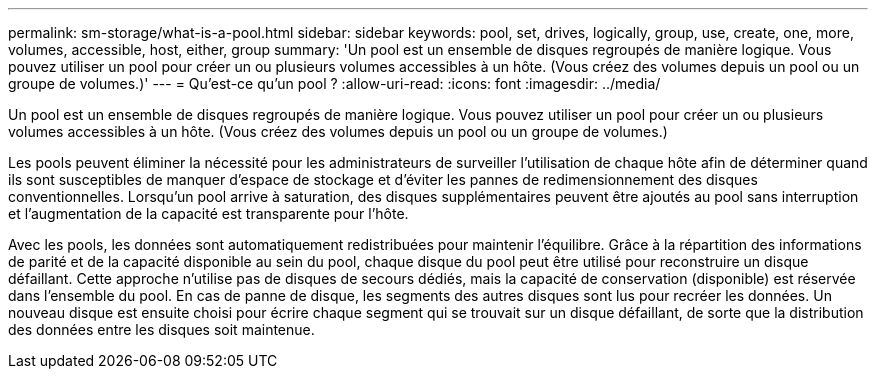 ---
permalink: sm-storage/what-is-a-pool.html 
sidebar: sidebar 
keywords: pool, set, drives, logically, group, use, create, one, more, volumes, accessible, host, either, group 
summary: 'Un pool est un ensemble de disques regroupés de manière logique. Vous pouvez utiliser un pool pour créer un ou plusieurs volumes accessibles à un hôte. (Vous créez des volumes depuis un pool ou un groupe de volumes.)' 
---
= Qu'est-ce qu'un pool ?
:allow-uri-read: 
:icons: font
:imagesdir: ../media/


[role="lead"]
Un pool est un ensemble de disques regroupés de manière logique. Vous pouvez utiliser un pool pour créer un ou plusieurs volumes accessibles à un hôte. (Vous créez des volumes depuis un pool ou un groupe de volumes.)

Les pools peuvent éliminer la nécessité pour les administrateurs de surveiller l'utilisation de chaque hôte afin de déterminer quand ils sont susceptibles de manquer d'espace de stockage et d'éviter les pannes de redimensionnement des disques conventionnelles. Lorsqu'un pool arrive à saturation, des disques supplémentaires peuvent être ajoutés au pool sans interruption et l'augmentation de la capacité est transparente pour l'hôte.

Avec les pools, les données sont automatiquement redistribuées pour maintenir l'équilibre. Grâce à la répartition des informations de parité et de la capacité disponible au sein du pool, chaque disque du pool peut être utilisé pour reconstruire un disque défaillant. Cette approche n'utilise pas de disques de secours dédiés, mais la capacité de conservation (disponible) est réservée dans l'ensemble du pool. En cas de panne de disque, les segments des autres disques sont lus pour recréer les données. Un nouveau disque est ensuite choisi pour écrire chaque segment qui se trouvait sur un disque défaillant, de sorte que la distribution des données entre les disques soit maintenue.
